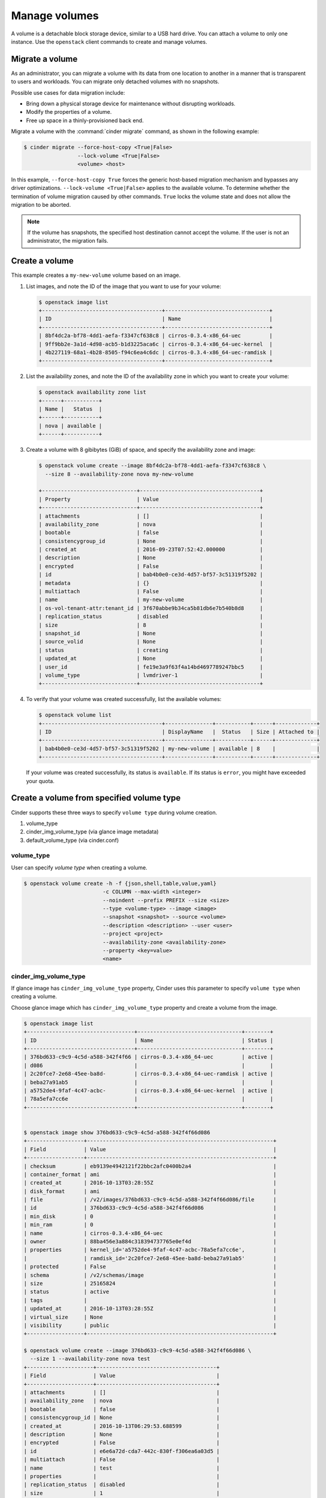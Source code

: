 .. _volume:

==============
Manage volumes
==============

A volume is a detachable block storage device, similar to a USB hard
drive. You can attach a volume to only one instance. Use  the ``openstack``
client commands to create and manage volumes.

Migrate a volume
~~~~~~~~~~~~~~~~

As an administrator, you can migrate a volume with its data from one
location to another in a manner that is transparent to users and
workloads. You can migrate only detached volumes with no snapshots.

Possible use cases for data migration include:

*  Bring down a physical storage device for maintenance without
   disrupting workloads.

*  Modify the properties of a volume.

*  Free up space in a thinly-provisioned back end.

Migrate a volume with the :command:`cinder migrate` command, as shown in the
following example:

.. code-block:: console

   $ cinder migrate --force-host-copy <True|False>
                    --lock-volume <True|False>
                    <volume> <host>

In this example, ``--force-host-copy True`` forces the generic
host-based migration mechanism and bypasses any driver optimizations.
``--lock-volume <True|False>`` applies to the available volume.
To determine whether the termination of volume migration caused by other
commands. ``True``  locks the volume state and does not allow the
migration to be aborted.

.. note::

   If the volume has snapshots, the specified host destination cannot accept
   the volume. If the user is not an administrator, the migration fails.

Create a volume
~~~~~~~~~~~~~~~

This example creates a ``my-new-volume`` volume based on an image.

#. List images, and note the ID of the image that you want to use for your
   volume:

   .. code-block:: console

      $ openstack image list
      +--------------------------------------+---------------------------------+
      | ID                                   | Name                            |
      +--------------------------------------+---------------------------------+
      | 8bf4dc2a-bf78-4dd1-aefa-f3347cf638c8 | cirros-0.3.4-x86_64-uec         |
      | 9ff9bb2e-3a1d-4d98-acb5-b1d3225aca6c | cirros-0.3.4-x86_64-uec-kernel  |
      | 4b227119-68a1-4b28-8505-f94c6ea4c6dc | cirros-0.3.4-x86_64-uec-ramdisk |
      +--------------------------------------+---------------------------------+


#. List the availability zones, and note the ID of the availability zone in
   which you want to create your volume:

   .. code-block:: console

      $ openstack availability zone list
      +------+-----------+
      | Name |   Status  |
      +------+-----------+
      | nova | available |
      +------+-----------+

#. Create a volume with 8 gibibytes (GiB) of space, and specify the
   availability zone and image:

   .. code-block:: console

      $ openstack volume create --image 8bf4dc2a-bf78-4dd1-aefa-f3347cf638c8 \
        --size 8 --availability-zone nova my-new-volume

      +------------------------------+--------------------------------------+
      | Property                     | Value                                |
      +------------------------------+--------------------------------------+
      | attachments                  | []                                   |
      | availability_zone            | nova                                 |
      | bootable                     | false                                |
      | consistencygroup_id          | None                                 |
      | created_at                   | 2016-09-23T07:52:42.000000           |
      | description                  | None                                 |
      | encrypted                    | False                                |
      | id                           | bab4b0e0-ce3d-4d57-bf57-3c51319f5202 |
      | metadata                     | {}                                   |
      | multiattach                  | False                                |
      | name                         | my-new-volume                        |
      | os-vol-tenant-attr:tenant_id | 3f670abbe9b34ca5b81db6e7b540b8d8     |
      | replication_status           | disabled                             |
      | size                         | 8                                    |
      | snapshot_id                  | None                                 |
      | source_volid                 | None                                 |
      | status                       | creating                             |
      | updated_at                   | None                                 |
      | user_id                      | fe19e3a9f63f4a14bd4697789247bbc5     |
      | volume_type                  | lvmdriver-1                          |
      +------------------------------+--------------------------------------+

#. To verify that your volume was created successfully, list the available
   volumes:

   .. code-block:: console

      $ openstack volume list
      +--------------------------------------+---------------+-----------+------+-------------+
      | ID                                   | DisplayName   |  Status   | Size | Attached to |
      +--------------------------------------+---------------+-----------+------+-------------+
      | bab4b0e0-ce3d-4d57-bf57-3c51319f5202 | my-new-volume | available | 8    |             |
      +--------------------------------------+---------------+-----------+------+-------------+


   If your volume was created successfully, its status is ``available``. If
   its status is ``error``, you might have exceeded your quota.

.. _Create_a_volume_from_specified_volume_type:

Create a volume from specified volume type
~~~~~~~~~~~~~~~~~~~~~~~~~~~~~~~~~~~~~~~~~~

Cinder supports these three ways to specify ``volume type`` during
volume creation.

#. volume_type
#. cinder_img_volume_type (via glance image metadata)
#. default_volume_type (via cinder.conf)

.. _volume_type:

volume_type
-----------

User can specify `volume type` when creating a volume.

.. code-block:: console

      $ openstack volume create -h -f {json,shell,table,value,yaml}
                               -c COLUMN --max-width <integer>
                               --noindent --prefix PREFIX --size <size>
                               --type <volume-type> --image <image>
                               --snapshot <snapshot> --source <volume>
                               --description <description> --user <user>
                               --project <project>
                               --availability-zone <availability-zone>
                               --property <key=value>
                               <name>


.. _cinder_img_volume_type:

cinder_img_volume_type
----------------------

If glance image has ``cinder_img_volume_type`` property, Cinder uses this
parameter to specify ``volume type`` when creating a volume.

Choose glance image which has ``cinder_img_volume_type`` property and create
a volume from the image.

.. code-block:: console

      $ openstack image list
      +----------------------------------+---------------------------------+--------+
      | ID                               | Name                            | Status |
      +----------------------------------+---------------------------------+--------+
      | 376bd633-c9c9-4c5d-a588-342f4f66 | cirros-0.3.4-x86_64-uec         | active |
      | d086                             |                                 |        |
      | 2c20fce7-2e68-45ee-ba8d-         | cirros-0.3.4-x86_64-uec-ramdisk | active |
      | beba27a91ab5                     |                                 |        |
      | a5752de4-9faf-4c47-acbc-         | cirros-0.3.4-x86_64-uec-kernel  | active |
      | 78a5efa7cc6e                     |                                 |        |
      +----------------------------------+---------------------------------+--------+


      $ openstack image show 376bd633-c9c9-4c5d-a588-342f4f66d086
      +------------------+-----------------------------------------------------------+
      | Field            | Value                                                     |
      +------------------+-----------------------------------------------------------+
      | checksum         | eb9139e4942121f22bbc2afc0400b2a4                          |
      | container_format | ami                                                       |
      | created_at       | 2016-10-13T03:28:55Z                                      |
      | disk_format      | ami                                                       |
      | file             | /v2/images/376bd633-c9c9-4c5d-a588-342f4f66d086/file      |
      | id               | 376bd633-c9c9-4c5d-a588-342f4f66d086                      |
      | min_disk         | 0                                                         |
      | min_ram          | 0                                                         |
      | name             | cirros-0.3.4-x86_64-uec                                   |
      | owner            | 88ba456e3a884c318394737765e0ef4d                          |
      | properties       | kernel_id='a5752de4-9faf-4c47-acbc-78a5efa7cc6e',         |
      |                  | ramdisk_id='2c20fce7-2e68-45ee-ba8d-beba27a91ab5'         |
      | protected        | False                                                     |
      | schema           | /v2/schemas/image                                         |
      | size             | 25165824                                                  |
      | status           | active                                                    |
      | tags             |                                                           |
      | updated_at       | 2016-10-13T03:28:55Z                                      |
      | virtual_size     | None                                                      |
      | visibility       | public                                                    |
      +------------------+-----------------------------------------------------------+

      $ openstack volume create --image 376bd633-c9c9-4c5d-a588-342f4f66d086 \
        --size 1 --availability-zone nova test
      +---------------------+--------------------------------------+
      | Field               | Value                                |
      +---------------------+--------------------------------------+
      | attachments         | []                                   |
      | availability_zone   | nova                                 |
      | bootable            | false                                |
      | consistencygroup_id | None                                 |
      | created_at          | 2016-10-13T06:29:53.688599           |
      | description         | None                                 |
      | encrypted           | False                                |
      | id                  | e6e6a72d-cda7-442c-830f-f306ea6a03d5 |
      | multiattach         | False                                |
      | name                | test                                 |
      | properties          |                                      |
      | replication_status  | disabled                             |
      | size                | 1                                    |
      | snapshot_id         | None                                 |
      | source_volid        | None                                 |
      | status              | creating                             |
      | type                | lvmdriver-1                          |
      | updated_at          | None                                 |
      | user_id             | 33fdc37314914796883706b33e587d51     |
      +---------------------+--------------------------------------+

.. _default_volume_type:

default_volume_type
-------------------

If above parameters are not set, Cinder uses default_volume_type which is
defined in cinder.conf during volume creation.

Example cinder.conf file configuration.

.. code-block:: console

   [default]
   default_volume_type = lvmdriver-1

.. _Attach_a_volume_to_an_instance:

Attach a volume to an instance
~~~~~~~~~~~~~~~~~~~~~~~~~~~~~~

#. Attach your volume to a server, specifying the server ID and the volume
   ID:

   .. code-block:: console

      $ openstack server add volume 84c6e57d-a6b1-44b6-81eb-fcb36afd31b5 \
        573e024d-5235-49ce-8332-be1576d323f8 --device /dev/vdb

#. Show information for your volume:

   .. code-block:: console

      $ openstack volume show 573e024d-5235-49ce-8332-be1576d323f8

   The output shows that the volume is attached to the server with ID
   ``84c6e57d-a6b1-44b6-81eb-fcb36afd31b5``, is in the nova availability
   zone, and is bootable.

   .. code-block:: console

      +------------------------------+-----------------------------------------------+
      | Field                        | Value                                         |
      +------------------------------+-----------------------------------------------+
      | attachments                  | [{u'device': u'/dev/vdb',                     |
      |                              |        u'server_id': u'84c6e57d-a             |
      |                              |           u'id': u'573e024d-...               |
      |                              |        u'volume_id': u'573e024d...            |
      | availability_zone            | nova                                          |
      | bootable                     | true                                          |
      | consistencygroup_id          | None                                          |
      | created_at                   | 2016-10-13T06:08:07.000000                    |
      | description                  | None                                          |
      | encrypted                    | False                                         |
      | id                           | 573e024d-5235-49ce-8332-be1576d323f8          |
      | multiattach                  | False                                         |
      | name                         | my-new-volume                                 |
      | os-vol-tenant-attr:tenant_id | 7ef070d3fee24bdfae054c17ad742e28              |
      | properties                   |                                               |
      | replication_status           | disabled                                      |
      | size                         | 8                                             |
      | snapshot_id                  | None                                          |
      | source_volid                 | None                                          |
      | status                       | in-use                                        |
      | type                         | lvmdriver-1                                   |
      | updated_at                   | 2016-10-13T06:08:11.000000                    |
      | user_id                      | 33fdc37314914796883706b33e587d51              |
      | volume_image_metadata        |{u'kernel_id': u'df430cc2...,                  |
      |                              |        u'image_id': u'397e713c...,            |
      |                              |        u'ramdisk_id': u'3cf852bd...,          |
      |                              |u'image_name': u'cirros-0.3.2-x86_64-uec'}     |
      +------------------------------+-----------------------------------------------+



.. _Resize_a_volume:

Resize a volume
~~~~~~~~~~~~~~~

#. To resize your volume, you must first detach it from the server.
   To detach the volume from your server, pass the server ID and volume ID
   to the following command:

   .. code-block:: console

      $ openstack server remove volume 84c6e57d-a6b1-44b6-81eb-fcb36afd31b5 573e024d-5235-49ce-8332-be1576d323f8

   This command does not provide any output.

#. List volumes:

   .. code-block:: console

      $ openstack volume list
      +----------------+-----------------+-----------+------+-------------+
      |       ID       |   Display Name  |  Status   | Size | Attached to |
      +----------------+-----------------+-----------+------+-------------+
      | 573e024d-52... |  my-new-volume  | available |  8   |             |
      | bd7cf584-45... | my-bootable-vol | available |  8   |             |
      +----------------+-----------------+-----------+------+-------------+

   Note that the volume is now available.

#. Resize the volume by passing the volume ID and the new size (a value
   greater than the old one) as parameters:

   .. code-block:: console

      $ openstack volume set 573e024d-5235-49ce-8332-be1576d323f8 --size 10

   This command does not provide any output.

   .. note::

      When extending an LVM volume with a snapshot, the volume will be
      deactivated. The reactivation is automatic unless
      ``auto_activation_volume_list`` is defined in ``lvm.conf``. See
      ``lvm.conf`` for more information.

Delete a volume
~~~~~~~~~~~~~~~

#. To delete your volume, you must first detach it from the server.
   To detach the volume from your server and check for the list of existing
   volumes, see steps 1 and 2 in Resize_a_volume_.

   Delete the volume using either the volume name or ID:

   .. code-block:: console

      $ openstack volume delete my-new-volume

   This command does not provide any output.

#. List the volumes again, and note that the status of your volume is
   ``deleting``:

   .. code-block:: console

      $ openstack volume list
      +----------------+-----------------+-----------+------+-------------+
      |       ID       |   Display Name  |  Status   | Size | Attached to |
      +----------------+-----------------+-----------+------+-------------+
      | 573e024d-52... |  my-new-volume  |  deleting |  8   |             |
      | bd7cf584-45... | my-bootable-vol | available |  8   |             |
      +----------------+-----------------+-----------+------+-------------+

   When the volume is fully deleted, it disappears from the list of
   volumes:

   .. code-block:: console

      $ openstack volume list
      +----------------+-----------------+-----------+------+-------------+
      |       ID       |   Display Name  |  Status   | Size | Attached to |
      +----------------+-----------------+-----------+------+-------------+
      | bd7cf584-45... | my-bootable-vol | available |  8   |             |
      +----------------+-----------------+-----------+------+-------------+

Transfer a volume
~~~~~~~~~~~~~~~~~

You can transfer a volume from one owner to another by using the
:command:`openstack volume transfer request create` command. The volume
donor, or original owner, creates a transfer request and sends the created
transfer ID and authorization key to the volume recipient. The volume
recipient, or new owner, accepts the transfer by using the ID and key.

.. note::

   The procedure for volume transfer is intended for projects (both the
   volume donor and recipient) within the same cloud.

Use cases include:

*  Create a custom bootable volume or a volume with a large data set and
   transfer it to a customer.

*  For bulk import of data to the cloud, the data ingress system creates
   a new Block Storage volume, copies data from the physical device, and
   transfers device ownership to the end user.

Create a volume transfer request
--------------------------------

#. While logged in as the volume donor, list the available volumes:

   .. code-block:: console

      $ openstack volume list
      +-----------------+-----------------+-----------+------+-------------+
      |       ID        |   Display Name  |  Status   | Size | Attached to |
      +-----------------+-----------------+-----------+------+-------------+
      | 72bfce9f-cac... |       None      |   error   |  1   |             |
      | a1cdace0-08e... |       None      | available |  1   |             |
      +-----------------+-----------------+-----------+------+-------------+


#. As the volume donor, request a volume transfer authorization code for a
   specific volume:

   .. code-block:: console

      $ openstack volume transfer request create <volume>

    <volume>
       Name or ID of volume to transfer.

   The volume must be in an ``available`` state or the request will be
   denied. If the transfer request is valid in the database (that is, it
   has not expired or been deleted), the volume is placed in an
   ``awaiting-transfer`` state. For example:

   .. code-block:: console

      $ openstack volume transfer request create a1cdace0-08e4-4dc7-b9dc-457e9bcfe25f

   The output shows the volume transfer ID in the ``id`` row and the
   authorization key.

   .. code-block:: console

      +------------+--------------------------------------+
      | Field      | Value                                |
      +------------+--------------------------------------+
      | auth_key   | 0a59e53630f051e2                     |
      | created_at | 2016-11-03T11:49:40.346181           |
      | id         | 34e29364-142b-4c7b-8d98-88f765bf176f |
      | name       | None                                 |
      | volume_id  | a1cdace0-08e4-4dc7-b9dc-457e9bcfe25f |
      +------------+--------------------------------------+

   .. note::

      Optionally, you can specify a name for the transfer by using the
      ``--name transferName`` parameter.

   .. note::

      While the ``auth_key`` property is visible in the output of
      ``openstack volume transfer request create VOLUME_ID``, it will not be
      available in subsequent ``openstack volume transfer request show TRANSFER_ID``
      command.

#. Send the volume transfer ID and authorization key to the new owner (for
   example, by email).

#. View pending transfers:

   .. code-block:: console

      $ openstack volume transfer request list
      +--------------------------------------+--------------------------------------+------+
      |               ID                     |             Volume                   | Name |
      +--------------------------------------+--------------------------------------+------+
      | 6e4e9aa4-bed5-4f94-8f76-df43232f44dc | a1cdace0-08e4-4dc7-b9dc-457e9bcfe25f | None |
      +--------------------------------------+--------------------------------------+------+

#. After the volume recipient, or new owner, accepts the transfer, you can
   see that the transfer is no longer available:

   .. code-block:: console

      $ openstack volume transfer request list
      +----+-----------+------+
      | ID | Volume ID | Name |
      +----+-----------+------+
      +----+-----------+------+

Accept a volume transfer request
--------------------------------

#. As the volume recipient, you must first obtain the transfer ID and
   authorization key from the original owner.

#. Accept the request:

   .. code-block:: console

      $ openstack volume transfer request accept transferID authKey

   For example:

   .. code-block:: console

      $ openstack volume transfer request accept 6e4e9aa4-bed5-4f94-8f76-df43232f44dc b2c8e585cbc68a80
      +-----------+--------------------------------------+
      |  Property |                Value                 |
      +-----------+--------------------------------------+
      |     id    | 6e4e9aa4-bed5-4f94-8f76-df43232f44dc |
      |    name   |                 None                 |
      | volume_id | a1cdace0-08e4-4dc7-b9dc-457e9bcfe25f |
      +-----------+--------------------------------------+

   .. note::

      If you do not have a sufficient quota for the transfer, the transfer
      is refused.

Delete a volume transfer
------------------------

#. List available volumes and their statuses:

   .. code-block:: console

      $ openstack volume list
      +-----------------+-----------------+-----------------+------+-------------+
      |       ID        |   Display Name  |      Status     | Size | Attached to |
      +-----------------+-----------------+-----------------+------+-------------+
      | 72bfce9f-cac... |       None      |      error      |  1   |             |
      | a1cdace0-08e... |       None      |awaiting-transfer|  1   |             |
      +-----------------+-----------------+-----------------+------+-------------+


#. Find the matching transfer ID:

   .. code-block:: console

      $ openstack volume transfer request list
      +--------------------------------------+--------------------------------------+------+
      |               ID                     |             VolumeID                 | Name |
      +--------------------------------------+--------------------------------------+------+
      | a6da6888-7cdf-4291-9c08-8c1f22426b8a | a1cdace0-08e4-4dc7-b9dc-457e9bcfe25f | None |
      +--------------------------------------+--------------------------------------+------+

#. Delete the volume:

   .. code-block:: console

      $ openstack volume transfer request delete <transfer>

   <transfer>
      Name or ID of transfer to delete.

   For example:

   .. code-block:: console

      $ openstack volume transfer request delete a6da6888-7cdf-4291-9c08-8c1f22426b8a

#. Verify that transfer list is now empty and that the volume is again
   available for transfer:

   .. code-block:: console

      $ openstack volume transfer request list
      +----+-----------+------+
      | ID | Volume ID | Name |
      +----+-----------+------+
      +----+-----------+------+

   .. code-block:: console

      $ openstack volume list
      +-----------------+-----------+--------------+------+-------------+----------+-------------+
      |       ID        |   Status  | Display Name | Size | Volume Type | Bootable | Attached to |
      +-----------------+-----------+--------------+------+-------------+----------+-------------+
      | 72bfce9f-ca...  |   error   |     None     |  1   |     None    |  false   |             |
      | a1cdace0-08...  | available |     None     |  1   |     None    |  false   |             |
      +-----------------+-----------+--------------+------+-------------+----------+-------------+

Manage and unmanage a snapshot
~~~~~~~~~~~~~~~~~~~~~~~~~~~~~~

A snapshot is a point in time version of a volume. As an administrator,
you can manage and unmanage snapshots.

Manage a snapshot
-----------------

Manage a snapshot with the :command:`openstack snapshot set` command:

.. code-block:: console

   $ openstack snapshot set \
     [--name <name>] \
     [--description <description>] \
     [--property <key=value> [...] ] \
     [--state <state>] \
     <snapshot>

The arguments to be passed are:

``--name <name>``
 New snapshot name

``--description <description>``
 New snapshot description

``--property <key=value>``
 Property to add or modify for this snapshot (repeat option to set
 multiple properties)

``--state <state>``
 New snapshot state. (“available”, “error”, “creating”, “deleting”,
 or “error_deleting”)
 (admin only) (This option simply changes the state of the snapshot in the
 database with no regard to actual status, exercise caution when using)

``<snapshot>``
 Snapshot to modify (name or ID)

.. code-block:: console

   $ openstack snapshot set my-snapshot-id

Unmanage a snapshot
-------------------

Unmanage a snapshot with the :command:`cinder snapshot-unmanage` command:

.. code-block:: console

   $ cinder snapshot-unmanage SNAPSHOT

The arguments to be passed are:

SNAPSHOT
 Name or ID of the snapshot to unmanage.

The following example unmanages the ``my-snapshot-id`` image:

.. code-block:: console

   $ cinder snapshot-unmanage my-snapshot-id
